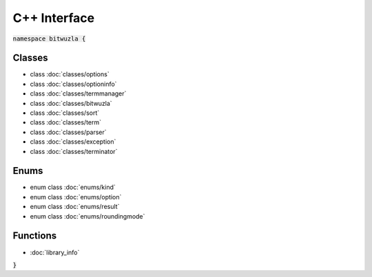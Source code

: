 C++ Interface
=============

:code:`namespace bitwuzla {`

Classes
-------

- class :doc:`classes/options`
- class :doc:`classes/optioninfo`
- class :doc:`classes/termmanager`
- class :doc:`classes/bitwuzla`
- class :doc:`classes/sort`
- class :doc:`classes/term`
- class :doc:`classes/parser`
- class :doc:`classes/exception`
- class :doc:`classes/terminator`

Enums
-----

- enum class :doc:`enums/kind`
- enum class :doc:`enums/option`
- enum class :doc:`enums/result`
- enum class :doc:`enums/roundingmode`

Functions
---------

- :doc:`library_info`

:code:`}`
